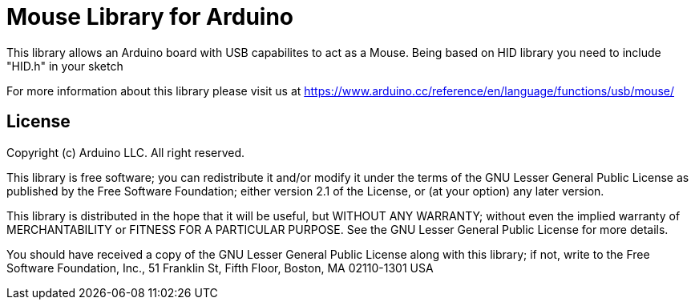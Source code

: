 = Mouse Library for Arduino =

This library allows an Arduino board with USB capabilites to act as a Mouse.
Being based on HID library you need to include "HID.h" in your sketch

For more information about this library please visit us at
https://www.arduino.cc/reference/en/language/functions/usb/mouse/

== License ==

Copyright (c) Arduino LLC. All right reserved.

This library is free software; you can redistribute it and/or
modify it under the terms of the GNU Lesser General Public
License as published by the Free Software Foundation; either
version 2.1 of the License, or (at your option) any later version.

This library is distributed in the hope that it will be useful,
but WITHOUT ANY WARRANTY; without even the implied warranty of
MERCHANTABILITY or FITNESS FOR A PARTICULAR PURPOSE. See the GNU
Lesser General Public License for more details.

You should have received a copy of the GNU Lesser General Public
License along with this library; if not, write to the Free Software
Foundation, Inc., 51 Franklin St, Fifth Floor, Boston, MA 02110-1301 USA
